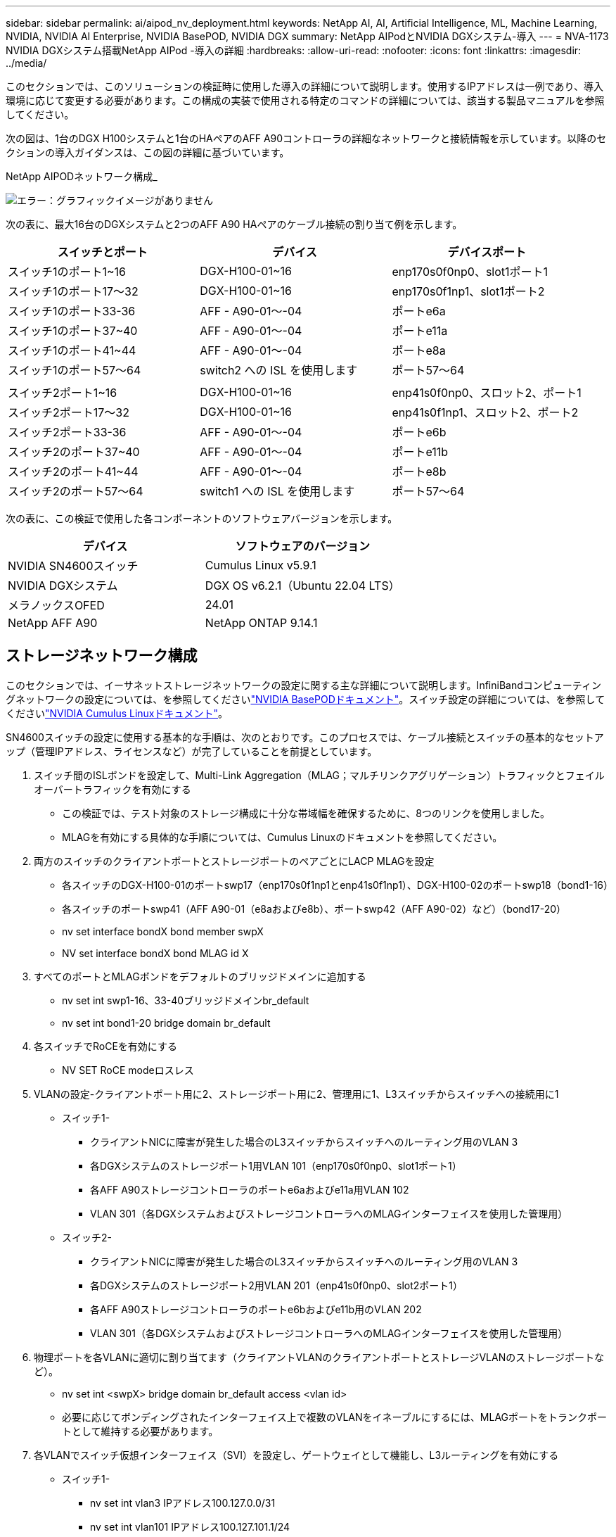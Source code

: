 ---
sidebar: sidebar 
permalink: ai/aipod_nv_deployment.html 
keywords: NetApp AI, AI, Artificial Intelligence, ML, Machine Learning, NVIDIA, NVIDIA AI Enterprise, NVIDIA BasePOD, NVIDIA DGX 
summary: NetApp AIPodとNVIDIA DGXシステム-導入 
---
= NVA-1173 NVIDIA DGXシステム搭載NetApp AIPod -導入の詳細
:hardbreaks:
:allow-uri-read: 
:nofooter: 
:icons: font
:linkattrs: 
:imagesdir: ../media/


[role="lead"]
このセクションでは、このソリューションの検証時に使用した導入の詳細について説明します。使用するIPアドレスは一例であり、導入環境に応じて変更する必要があります。この構成の実装で使用される特定のコマンドの詳細については、該当する製品マニュアルを参照してください。

次の図は、1台のDGX H100システムと1台のHAペアのAFF A90コントローラの詳細なネットワークと接続情報を示しています。以降のセクションの導入ガイダンスは、この図の詳細に基づいています。

NetApp AIPODネットワーク構成_

image:aipod_nv_a90_netdetail.png["エラー：グラフィックイメージがありません"]

次の表に、最大16台のDGXシステムと2つのAFF A90 HAペアのケーブル接続の割り当て例を示します。

|===
| スイッチとポート | デバイス | デバイスポート 


| スイッチ1のポート1~16 | DGX-H100-01~16 | enp170s0f0np0、slot1ポート1 


| スイッチ1のポート17～32 | DGX-H100-01~16 | enp170s0f1np1、slot1ポート2 


| スイッチ1のポート33-36 | AFF - A90-01～-04 | ポートe6a 


| スイッチ1のポート37~40 | AFF - A90-01～-04 | ポートe11a 


| スイッチ1のポート41~44 | AFF - A90-01～-04 | ポートe8a 


| スイッチ1のポート57～64 | switch2 への ISL を使用します | ポート57～64 


|  |  |  


| スイッチ2ポート1~16 | DGX-H100-01~16 | enp41s0f0np0、スロット2、ポート1 


| スイッチ2ポート17～32 | DGX-H100-01~16 | enp41s0f1np1、スロット2、ポート2 


| スイッチ2ポート33-36 | AFF - A90-01～-04 | ポートe6b 


| スイッチ2のポート37~40 | AFF - A90-01～-04 | ポートe11b 


| スイッチ2のポート41~44 | AFF - A90-01～-04 | ポートe8b 


| スイッチ2のポート57～64 | switch1 への ISL を使用します | ポート57～64 
|===
次の表に、この検証で使用した各コンポーネントのソフトウェアバージョンを示します。

|===
| デバイス | ソフトウェアのバージョン 


| NVIDIA SN4600スイッチ | Cumulus Linux v5.9.1 


| NVIDIA DGXシステム | DGX OS v6.2.1（Ubuntu 22.04 LTS） 


| メラノックスOFED | 24.01 


| NetApp AFF A90 | NetApp ONTAP 9.14.1 
|===


== ストレージネットワーク構成

このセクションでは、イーサネットストレージネットワークの設定に関する主な詳細について説明します。InfiniBandコンピューティングネットワークの設定については、を参照してくださいlink:https://nvdam.widen.net/s/nfnjflmzlj/nvidia-dgx-basepod-reference-architecture["NVIDIA BasePODドキュメント"]。スイッチ設定の詳細については、を参照してくださいlink:https://docs.nvidia.com/networking-ethernet-software/cumulus-linux-59/["NVIDIA Cumulus Linuxドキュメント"]。

SN4600スイッチの設定に使用する基本的な手順は、次のとおりです。このプロセスでは、ケーブル接続とスイッチの基本的なセットアップ（管理IPアドレス、ライセンスなど）が完了していることを前提としています。

. スイッチ間のISLボンドを設定して、Multi-Link Aggregation（MLAG；マルチリンクアグリゲーション）トラフィックとフェイルオーバートラフィックを有効にする
+
** この検証では、テスト対象のストレージ構成に十分な帯域幅を確保するために、8つのリンクを使用しました。
** MLAGを有効にする具体的な手順については、Cumulus Linuxのドキュメントを参照してください。


. 両方のスイッチのクライアントポートとストレージポートのペアごとにLACP MLAGを設定
+
** 各スイッチのDGX-H100-01のポートswp17（enp170s0f1np1とenp41s0f1np1）、DGX-H100-02のポートswp18（bond1-16）
** 各スイッチのポートswp41（AFF A90-01（e8aおよびe8b）、ポートswp42（AFF A90-02）など）（bond17-20）
** nv set interface bondX bond member swpX
** NV set interface bondX bond MLAG id X


. すべてのポートとMLAGボンドをデフォルトのブリッジドメインに追加する
+
** nv set int swp1-16、33-40ブリッジドメインbr_default
** nv set int bond1-20 bridge domain br_default


. 各スイッチでRoCEを有効にする
+
** NV SET RoCE modeロスレス


. VLANの設定-クライアントポート用に2、ストレージポート用に2、管理用に1、L3スイッチからスイッチへの接続用に1
+
** スイッチ1-
+
*** クライアントNICに障害が発生した場合のL3スイッチからスイッチへのルーティング用のVLAN 3
*** 各DGXシステムのストレージポート1用VLAN 101（enp170s0f0np0、slot1ポート1）
*** 各AFF A90ストレージコントローラのポートe6aおよびe11a用VLAN 102
*** VLAN 301（各DGXシステムおよびストレージコントローラへのMLAGインターフェイスを使用した管理用）


** スイッチ2-
+
*** クライアントNICに障害が発生した場合のL3スイッチからスイッチへのルーティング用のVLAN 3
*** 各DGXシステムのストレージポート2用VLAN 201（enp41s0f0np0、slot2ポート1）
*** 各AFF A90ストレージコントローラのポートe6bおよびe11b用のVLAN 202
*** VLAN 301（各DGXシステムおよびストレージコントローラへのMLAGインターフェイスを使用した管理用）




. 物理ポートを各VLANに適切に割り当てます（クライアントVLANのクライアントポートとストレージVLANのストレージポートなど）。
+
** nv set int <swpX> bridge domain br_default access <vlan id>
** 必要に応じてボンディングされたインターフェイス上で複数のVLANをイネーブルにするには、MLAGポートをトランクポートとして維持する必要があります。


. 各VLANでスイッチ仮想インターフェイス（SVI）を設定し、ゲートウェイとして機能し、L3ルーティングを有効にする
+
** スイッチ1-
+
*** nv set int vlan3 IPアドレス100.127.0.0/31
*** nv set int vlan101 IPアドレス100.127.101.1/24
*** nv set int vlan102 IPアドレス100.127.102.1/24


** スイッチ2-
+
*** nv set int vlan3 IPアドレス100.127.0.1/31
*** nv set int vlan201 IPアドレス100.127.201.1/24
*** nv set int vlan202 IPアドレス100.127.202.1/24




. 静的ルートの作成
+
** 同じスイッチ上のサブネットに対してスタティックルートが自動的に作成される
** クライアントのリンク障害が発生した場合、スイッチからスイッチへのルーティングには追加のスタティックルートが必要
+
*** スイッチ1-
+
**** nv set vrf default router static 100.127.128.0/17 via 100.127.0.1


*** スイッチ2-
+
**** nv set vrf default router static 100.127.0.0/17 via 100.127.0.0










== ストレージシステムの構成：

このセクションでは、このソリューションでのA90ストレージシステムの構成に関する主な詳細について説明します。ONTAPシステムの構成の詳細については、[ ONTAPドキュメント]を参照してください。次の図は、ストレージシステムの論理構成を示しています。

NetApp A90ストレージクラスタの論理構成

image:aipod_nv_a90_logical.png["エラー：グラフィックイメージがありません"]

ストレージ・システムを構成するための基本的な手順は次のとおりです。このプロセスは、基本的なストレージクラスタのインストールが完了していることを前提としています。

. 各コントローラでアグリゲートを1つ構成し、使用可能なすべてのパーティションからスペアを1つ引いた値を設定
+
** aggr create -node <node>-aggregate <node>_data01 -diskcount <47>


. 各コントローラでifgrpを設定
+
** net port ifgrp create -node <node>-ifgrp a1a -mode multimode_lacp-distr-function port
** net port ifgrp add -port -node <node>-ifgrp <ifgrp>-ports <node>：e8a、<node>：e8b


. 各コントローラのifgrpで管理VLANポートを設定
+
** net port vlan create -node vlan-a90-01 AFF -port a1a-vlan-id 31
** net port vlan create -node vlan-a90-02 AFF -port a1a-vlan-id 31
** net port vlan create -node vlan-a90-03 AFF -port a1a-vlan-id 31
** net port vlan create -node vlan-a90-04 AFF -port a1a-vlan-id 31


. ブロードキャストドメインの作成
+
** broadcast-domain create -broadcast-domain VLAN21-mtu 9000 -ポートAFF - A90-01：e6a、AFF AFF - A90-02：e6a、AFF - A90-03：e6a、AFF AFF - A90-03：e11a、AFF - A90-04：e6a、AFF - A190-04：e6a、E6a
** broadcast-domain create -broadcast-domain VLAN22-mtu 9000 -ports aaff-a90-01：e6b、AFF - a90-01：e11b、AFF - a90-02：e6b、AFF - a90-03：e6b、AFF - a90-03：e11b、AFF AFF - a90-04：e604、AFF - a111
** broadcast-domain create -broadcast-domain vlan31-mtu 9000ポートAFF - A90-01：A1A-31、AFF - A90-02：A1A-31、AFF - A90-03：A1A-31、AFF - A90-04：A1A-31


. 管理SVMの作成*
. 管理SVMを設定
+
** LIFの作成
+
*** net int create -vserver basepod-mgmt-lif vlan31-01 -home-node AFF -a90-01 -home-port a1A-31 -address 192.168.31.X -netmask 255.255.255.0


** FlexGroupボリュームの作成-
+
*** vol create -vserver basepod-mgmt -volume home-size 10T -auto-provision-as FlexGroup -junction-path /home
*** vol create -vserver basepod-mgmt-volume cm-size 10T-auto-provision-as FlexGroup -junction-path /cm


** エクスポートポリシーの作成
+
*** export-policy rule create -vserver basepod-mgmt-policy default-client-match 192.168.31.0/24-rorule sys-rwrule sys-superuser sys




. データSVMの作成*
. データSVMを設定
+
** SVMでRDMAをサポートするように設定
+
*** vserver modify -vserver basepod-data-rdma enabled


** LIFの作成
+
*** net int create -vserver basepod-data-lif c1-6a-lif1 -home-node AFF -a90-01 -home-port e6a -address 100.127.102.101 -netmask 255.255.255.0
*** net int create -vserver basepod-data-lif c1-6a-lif2 -home-node AFF -a90-01 -home-port e6a -address 100.127.102.102 -netmask 255.255.255.0
*** net int create -vserver basepod-data-lif c1-6b-lif1 -home-node AFF -a90-01 -home-port e6b -address 100.127.202.101 -netmask 255.255.255.0
*** net int create -vserver basepod-data-lif c1-6b-lif2 -home-node AFF -a90-01 -home-port e6b -address 100.127.202.102 -netmask 255.255.255.0
*** net int create -vserver basepod-data-lif c1-11a-lif1 -home-node AFF -a90-01 -home-port e11a -address 100.127.102.103 -netmask 255.255.255.0
*** net int create -vserver basepod-data-lif c1-11a-lif2 -home-node AFF -a90-01 -home-port e11a -address 100.127.102.104 -netmask 255.255.255.0
*** net int create -vserver basepod-data-lif c1-11b-lif1 -home-node AFF -a90-01 -home-port e11b -address 100.127.202.103 -netmask 255.255.255.0
*** net int create -vserver basepod-data-lif c1-11b-lif2 -home-node AFF -a90-01 -home-port e11b -address 100.127.202.104 -netmask 255.255.255.0
*** net int create -vserver basepod-data-lif c2-6a-lif1 -home-node AFF -a90-02 -home-port e6a -address 100.127.102.105 -netmask 255.255.255.0
*** net int create -vserver basepod-data-lif c2-6a-lif2 -home-node AFF -a90-02 -home-port e6a -address 100.127.102.106 -netmask 255.255.255.0
*** net int create -vserver basepod-data-lif c2-6b-lif1 -home-node AFF -a90-02 -home-port e6b -address 100.127.202.105 -netmask 255.255.255.0
*** net int create -vserver basepod-data-lif c2-6b-lif2 -home-node AFF -a90-02 -home-port e6b -address 100.127.202.106 -netmask 255.255.255.0
*** net int create -vserver basepod-data-lif c2-11a-lif1 -home-node AFF -a90-02 -home-port e11a -address 100.127.102.107 -netmask 255.255.255.0
*** net int create -vserver basepod-data-lif c2-11a-lif2 -home-node AFF -a90-02 -home-port e11a -address 100.127.102.108 -netmask 255.255.255.0
*** net int create -vserver basepod-data-lif c2-11b-lif1 -home-node AFF -a90-02 -home-port e11b -address 100.127.202.107 -netmask 255.255.255.0
*** net int create -vserver basepod-data-lif c2-11b-lif2 -home-node AFF -a90-02 -home-port e11b -address 100.127.202.108 -netmask 255.255.255.0




. RDMAアクセス用のLIFの設定
+
** RoCE .15.1を使用した環境で物理情報のONTAP 9設定を行うには、ONTAP CLIでは使用できないOSレベルのコマンドが必要です。RoCEサポート用のポートの設定については、NetAppサポートにお問い合わせください。NFS over RDMA機能の問題なし
** ONTAP 9 .16.1以降では、エンドツーエンドのRoCEサポートに適した設定で物理インターフェイスが自動的に構成されます。
** net int modify -vserver basepod-data-lif *-rdma-protocols RoCE


. データSVMでNFSパラメータを設定
+
** nfs modify -vserver basepod-data -v4.1 enabled -v4.1-pnfs enabled -v4.1-trunking enabled -tcp-max-transfer-size 262144


. FlexGroupボリュームの作成-
+
** vol create -vserver basepod-data-volume data -size 100T -auto-provision-as FlexGroup -junction-path /data


. エクスポート ポリシーの作成
+
** export-policy rule create -vserver basepod-data-policy default -client-match 100.127.101.0 / 24-rorule sys-rwrule sys-superuser sys
** export-policy rule create -vserver basepod-data-policy default -client-match 100.127.201.0/24 -rorule sys-rwrule sys-superuser sys


. ルートの作成
+
** route add -vserver basepod_data -destination 100.127.0.0/17 -gateway 100.127.102.1 metric 20
** route add -vserver basepod_data -destination 100.127.0.0/17 -gateway 100.127.202.1 metric 30
** route add -vserver basepod_data -destination 100.127.128.0/17 -gateway 100.127.202.1 metric 20
** route add -vserver basepod_data -destination 100.127.128.0/17 -gateway 100.127.102.1 metric 30






=== RoCEストレージアクセス用のDGX H100の構成

このセクションでは、DGX H100システムの構成に関する主な詳細について説明します。これらの構成項目の多くは、DGXシステムに導入されたOSイメージに含めることも、ブート時にBase Command Managerによって実装することもできます。BCMでのノードとソフトウェアイメージの設定の詳細については、を参照してください。link:https://docs.nvidia.com/base-command-manager/index.html#overview["BCMマニュアル"]

. 追加パッケージのインストール
+
** IPMItool
** python3-pip の略


. Pythonパッケージのインストール
+
** パラミコ
** matplotlib


. パッケージのインストール後にdpkgを再設定する
+
** dpkg -- configure -a


. MOFEDのインストール
. パフォーマンス調整のためのmst値の設定
+
** mstconfig -y -d <aa:00.0,29:00.0> set Advanced_PCI_SETTINGS=1 NUM_OF_VFS=0 MAX_ACC_OUT_READ=44


. 設定変更後のアダプタのリセット
+
** mlxfwreset -d <aa:00.0,29:00.0>-y reset


. PCIデバイスでのMaxReadReqの設定
+
** setpci -s <aa:00.0,29:00.0> 68.W=5957


. RXおよびTXリングバッファサイズの設定
+
** ethtool -G <enp170s0f0np0,enp41s0f0np0> rx 8192 tx 8192


. MLNX_qosを使用したPFCおよびDSCPの設定
+
** MLNX_qos-i <enp170s0f0np0,enp41s0f0np0>-- PFC 0、0、0、0、0、0、0、0 -- trust=dscp -- cable_len=3


. ネットワークポートでのRoCEトラフィックのToSの設定
+
** echo 106>/sys/class/infiniband/tc/1/traffic_class <mlx5_7,mlx5_1>


. 適切なサブネット上のIPアドレスを使用して各ストレージNICを設定する
+
** 100.127.101.0/24（ストレージNIC 1の場合）
** 100.127.201.0/24（ストレージNIC 2の場合）


. LACPボンディング用のインバンドネットワークポートの設定（enp170s0f1np1、enp41s0f1np1）
. 各ストレージサブネットへのプライマリパスとセカンダリパスの静的ルートを設定する
+
** route add–net 100.127.0.0/17 gw 100.127.101.1 metric 20
** ルート追加–net 100.127.0.0/17 gw 100.127.201.1 metric 30
** route add–net 100.127.128.0/17 gw 100.127.201.1 metric 20
** ルート追加–net 100.127.128.0/17 gw 100.127.101.1 metric 30


. マウント/ホームボリューム
+
** mount -o vers=3、nconnect=16、rsize=262144、wsize=262144 192.168.31.X：/home/home


. マウント/データボリューム
+
** データボリュームをマウントする際に使用したマウントオプションは次のとおりです-
+
*** VERS=4.1# pNFSで複数のストレージノードへの並列アクセスを実現
*** PROTO=rdma#は、転送プロトコルをデフォルトのTCPではなくRDMAに設定します。
*** max_connect=16 #ストレージポートの帯域幅を集約するためのNFSセッショントランキングを有効にする
*** write=eager#バッファ書き込みの書き込みパフォーマンスを向上
*** rsize=262144、wsize=262144#は、I/O転送サイズを256Kに設定します。





